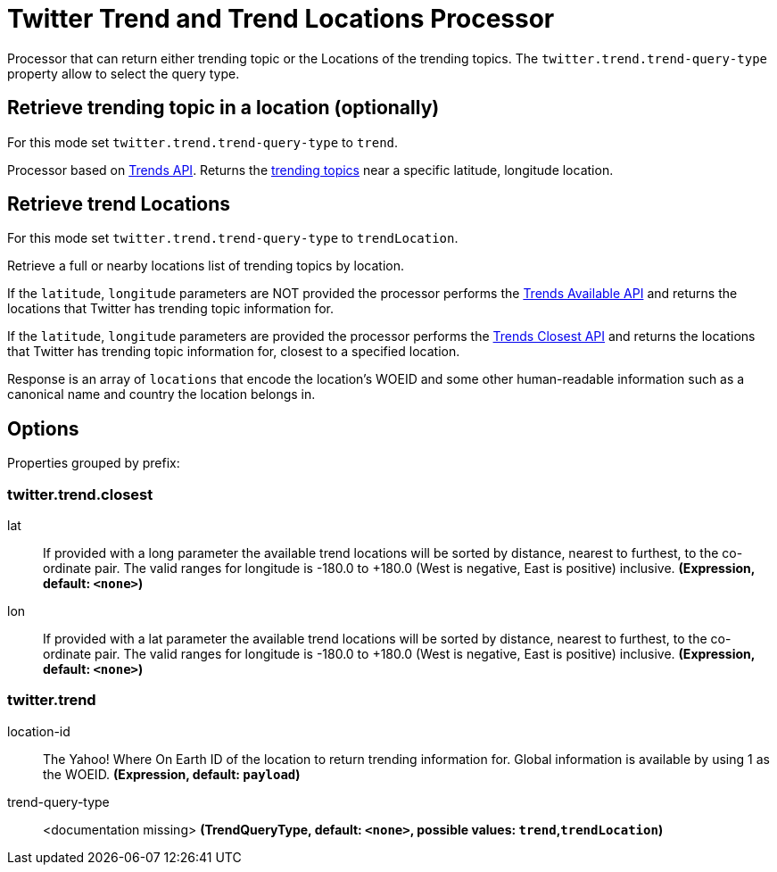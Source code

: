 //tag::ref-doc[]
= Twitter Trend and Trend Locations Processor

Processor that can return either trending topic or the Locations of the trending topics.
The `twitter.trend.trend-query-type` property allow to select the query type.

== Retrieve trending topic in a location (optionally)

For this mode set `twitter.trend.trend-query-type` to `trend`.

Processor based on https://developer.twitter.com/en/docs/trends/trends-for-location/api-reference/get-trends-place[Trends API].
Returns the https://help.twitter.com/en/using-twitter/twitter-trending-faqs[trending topics] near a specific latitude, longitude location.

== Retrieve trend Locations

For this mode set `twitter.trend.trend-query-type` to `trendLocation`.

Retrieve a full or nearby locations list of trending topics by location.

If the `latitude`, `longitude` parameters are NOT provided the processor performs the https://developer.twitter.com/en/docs/trends/locations-with-trending-topics/api-reference/get-trends-available[Trends Available API] and returns the locations that Twitter has trending topic information for.

If the `latitude`, `longitude` parameters are provided the processor performs the https://developer.twitter.com/en/docs/trends/locations-with-trending-topics/api-reference/get-trends-closest[Trends Closest API] and returns the locations that Twitter has trending topic information for, closest to a specified location.

Response is an array of `locations` that encode the location's WOEID and some other human-readable information such as a canonical name and country the location belongs in.

== Options

//tag::configuration-properties[]
Properties grouped by prefix:


=== twitter.trend.closest

$$lat$$:: $$If provided with a long parameter the available trend locations will be sorted by distance, nearest to furthest, to the co-ordinate pair. The valid ranges for longitude is -180.0 to +180.0 (West is negative, East is positive) inclusive.$$ *($$Expression$$, default: `$$<none>$$`)*
$$lon$$:: $$If provided with a lat parameter the available trend locations will be sorted by distance, nearest to furthest, to the co-ordinate pair. The valid ranges for longitude is -180.0 to +180.0 (West is negative, East is positive) inclusive.$$ *($$Expression$$, default: `$$<none>$$`)*

=== twitter.trend

$$location-id$$:: $$The Yahoo! Where On Earth ID of the location to return trending information for. Global information is available by using 1 as the WOEID.$$ *($$Expression$$, default: `$$payload$$`)*
$$trend-query-type$$:: $$<documentation missing>$$ *($$TrendQueryType$$, default: `$$<none>$$`, possible values: `trend`,`trendLocation`)*
//end::configuration-properties[]

//end::ref-doc[]


